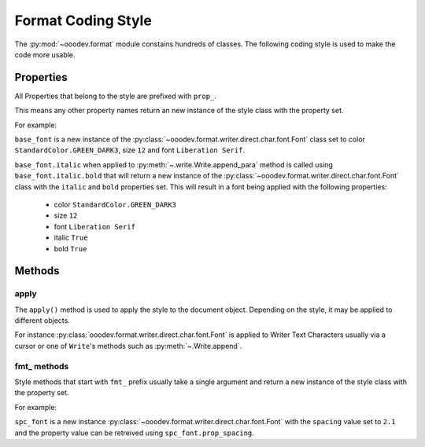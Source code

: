 .. _help_format_coding_style:

Format Coding Style
===================

The :py:mod:`~ooodev.format` module constains hundreds of classes.
The following coding style is used to make the code more usable.

Properties
----------

All Properties that belong to the style are prefixed with ``prop_``.

This means any other property names return an new instance of the style class with the property set.

For example:

``base_font`` is a new instance of the :py:class:`~ooodev.format.writer.direct.char.font.Font` class set to color ``StandardColor.GREEN_DARK3``, size ``12`` and font ``Liberation Serif``.

``base_font.italic`` when applied to :py:meth:`~.write.Write.append_para` method  is called using ``base_font.italic.bold``
that will return a new instance of the :py:class:`~ooodev.format.writer.direct.char.font.Font` class with the ``italic`` and ``bold`` properties set.
This will result in a font being applied with the following properties:

    * color ``StandardColor.GREEN_DARK3``
    * size ``12``
    * font ``Liberation Serif``
    * italic ``True``
    * bold ``True``

.. tabs::

    .. code-tab:: python
        :emphasize-lines: 6

        from ooodev.format.writer.direct.char.font import Font
        from ooodev.utils.color import StandardColor
        # ... other code

        base_font = Font(color=StandardColor.GREEN_DARK3, size=12, name="Liberation Serif")
        Write.append_para(cursor=cursor, text="Hello World!", styles=[base_font.italic.bold])

    .. only:: html

        .. cssclass:: tab-none

            .. group-tab:: None

Methods
-------

apply
+++++

The ``apply()`` method is used to apply the style to the document object.
Depending on the style, it may be applied to different objects.

For instance :py:class:`ooodev.format.writer.direct.char.font.Font` is applied to Writer Text Characters usually via a cursor or
one of ``Write``'s methods such as :py:meth:`~.Write.append`.

fmt\_ methods
+++++++++++++

Style methods that start with ``fmt_`` prefix usually take a single argument and return a new instance of the style class with the property set.

For example:

``spc_font`` is a new instance :py:class:`~ooodev.format.writer.direct.char.font.Font` with the ``spacing`` value set to ``2.1``
and the property value can be retreived using ``spc_font.prop_spacing``.

.. tabs::

    .. code-tab:: python
        :emphasize-lines: 6

        from ooodev.format.writer.direct.char.font import Font
        from ooodev.utils.color import StandardColor
        # ... other code

        base_font = Font(color=StandardColor.GREEN_DARK3, size=12, name="Liberation Serif")
        spc_font = base_font.fmt_spacing(2.1)
        Write.append_para(cursor=cursor, text="Hello World!", styles=[spc_font])

    .. only:: html

        .. cssclass:: tab-none

            .. group-tab:: None

.. seealso::

    .. cssclass:: ul-list

        - :ref:`help_format_format_kinds`
        - :ref:`help_writer_format_direct_char_font`
